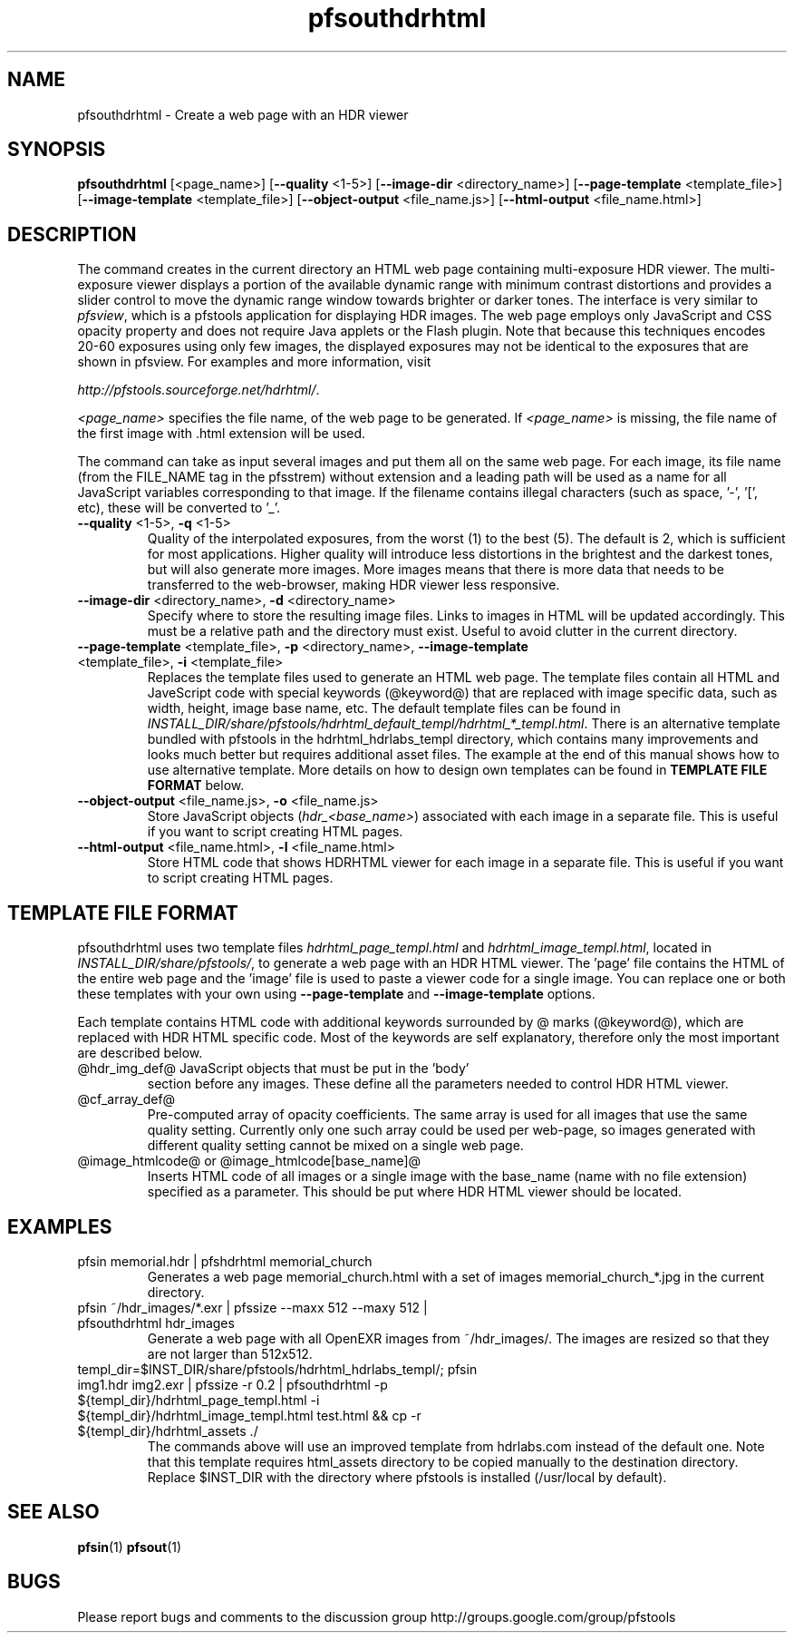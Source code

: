 .TH "pfsouthdrhtml" 1
.SH NAME
pfsouthdrhtml \- Create a web page with an HDR viewer
.SH SYNOPSIS

\fBpfsouthdrhtml\fR [<page_name>] [\fB--quality\fR <1-5>] [\fB--image-dir\fR <directory_name>] [\fB--page-template\fR <template_file>] [\fB--image-template\fR <template_file>] [\fB--object-output\fR <file_name.js>] [\fB--html-output\fR <file_name.html>]

.SH DESCRIPTION
The command creates in the current directory an HTML web page
containing multi-exposure HDR viewer. The multi-exposure viewer
displays a portion of the available dynamic range with minimum
contrast distortions and provides a slider control to move the dynamic
range window towards brighter or darker tones. The interface is very
similar to \fIpfsview\fR, which is a pfstools application for displaying
HDR images. The web page employs only JavaScript and CSS opacity
property and does not require Java applets or the Flash plugin. Note
that because this techniques encodes 20-60 exposures using only few
images, the displayed exposures may not be identical to the exposures
that are shown in pfsview. For examples and more information, visit
.PP
\fIhttp://pfstools.sourceforge.net/hdrhtml/\fR.
.PP
\fI<page_name>\fR specifies the file name, of
the web page to be generated. If \fI<page_name>\fR is missing, the
file name of the first image with .html extension will be used.
.PP
The command can take as input several images and put them all on the
same web page. For each image, its file name (from the FILE_NAME tag
in the pfsstrem) without extension and a leading path will be
used as a name for all JavaScript variables corresponding to that
image. If the filename contains illegal characters (such as
space, '-', '[', etc), these will be converted to '_'.
.TP
\fB--quality\fR <1-5>, \fB-q\fR <1-5>
Quality of the interpolated exposures, from the worst (1) to the best
(5). The default is 2, which is sufficient for most
applications. Higher quality will introduce less distortions in the
brightest and the darkest tones, but will also generate more
images. More images means that there is more data that needs to be
transferred to the web-browser, making HDR viewer less responsive.
.TP
\fB--image-dir\fR <directory_name>, \fB-d\fR <directory_name>
Specify where to store the resulting image files. Links to images in
HTML will be updated accordingly. This must be a relative path and the
directory must exist.  Useful to avoid clutter in the current
directory.
.TP
\fB--page-template\fR <template_file>, \fB-p\fR <directory_name>, \fB--image-template\fR <template_file>, \fB-i\fR <template_file>
Replaces the template files used to generate an HTML web page. The
template files contain all HTML and JaveScript code with special
keywords (@keyword@) that are replaced with image specific data, such
as width, height, image base name, etc. The default template files can
be found in \fIINSTALL_DIR/share/pfstools/hdrhtml_default_templ/hdrhtml_*_templ.html\fR. There is an alternative template bundled with pfstools in the hdrhtml_hdrlabs_templ directory, which contains many improvements and looks much better but requires additional asset files.  The example at the end of this manual shows how to use alternative template. More details on how to design own templates can be found in \fBTEMPLATE FILE FORMAT\fR below.
.TP
\fB--object-output\fR <file_name.js>, \fB-o\fR <file_name.js>
Store JavaScript objects (\fIhdr_<base_name>\fR) associated with each
image in a separate file. This is useful if you want to script
creating HTML pages.
.TP
\fB--html-output\fR <file_name.html>, \fB-l\fR <file_name.html>
Store HTML code that shows HDRHTML viewer for each
image in a separate file. This is useful if you want to script
creating HTML pages.
.SH TEMPLATE FILE FORMAT
pfsouthdrhtml uses two template files \fIhdrhtml_page_templ.html\fR
and \fIhdrhtml_image_templ.html\fR, located in
\fIINSTALL_DIR/share/pfstools/\fR, to generate a web page with an HDR
HTML viewer. The 'page' file contains the HTML of the entire web page
and the 'image' file is used to paste a viewer code for a single
image. You can replace one or both these templates with your own using
\fB--page-template\fR and \fB--image-template\fR options.
.PP
Each template contains HTML code with additional keywords surrounded
by @ marks (@keyword@), which are replaced with HDR HTML specific
code. Most of the keywords are self explanatory, therefore only the
most important are described below.
.TP
@hdr_img_def@ JavaScript objects that must be put in the 'body'
section before any images. These define all the parameters needed to
control HDR HTML viewer.
.TP
@cf_array_def@
Pre-computed array of opacity coefficients. The same array is used for
all images that use the same quality setting. Currently only one such
array could be used per web-page, so images generated with different
quality setting cannot be mixed on a single web page.
.TP
@image_htmlcode@ or @image_htmlcode[base_name]@
Inserts HTML code of all images or a single image with the base_name
(name with no file extension) specified as a parameter. This should be
put where HDR HTML viewer should be located.
.SH EXAMPLES
.TP
pfsin memorial.hdr | pfshdrhtml memorial_church
Generates a web page memorial_church.html with a set of images
memorial_church_*.jpg in the current directory.
.TP
pfsin ~/hdr_images/*.exr | pfssize --maxx 512 --maxy 512 | pfsouthdrhtml hdr_images
Generate a web page with all OpenEXR images from ~/hdr_images/. The
images are resized so that they are not larger than 512x512.
.TP
templ_dir=$INST_DIR/share/pfstools/hdrhtml_hdrlabs_templ/; pfsin img1.hdr img2.exr | pfssize -r 0.2 | pfsouthdrhtml -p ${templ_dir}/hdrhtml_page_templ.html -i ${templ_dir}/hdrhtml_image_templ.html test.html && cp -r ${templ_dir}/hdrhtml_assets ./
The commands above will use an improved template from hdrlabs.com instead of the default one. Note that this template requires html_assets directory to be copied manually to the destination directory. Replace $INST_DIR with the directory where pfstools is installed (/usr/local by default). 
.SH "SEE ALSO"
.BR pfsin (1)
.BR pfsout (1)
.SH BUGS
Please report bugs and comments to the discussion group
http://groups.google.com/group/pfstools
